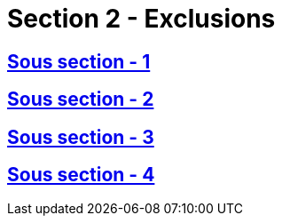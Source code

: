 = Section 2 - Exclusions

== xref:chapitre-1-objet-champ-application-definitions/section-2-exclusions-champ-application/sous-section-1-dispositions-generales/intro.adoc[Sous section - 1]

== xref:chapitre-1-objet-champ-application-definitions/section-2-exclusions-champ-application/sous-section-2-assurance-non-vie/intro.adoc[Sous section - 2]

== xref:chapitre-1-objet-champ-application-definitions/section-2-exclusions-champ-application/sous-section-3-assurance-vie/intro.adoc[Sous section - 3]

== xref:chapitre-1-objet-champ-application-definitions/section-2-exclusions-champ-application/sous-section-4-reassurance/intro.adoc[Sous section - 4]

